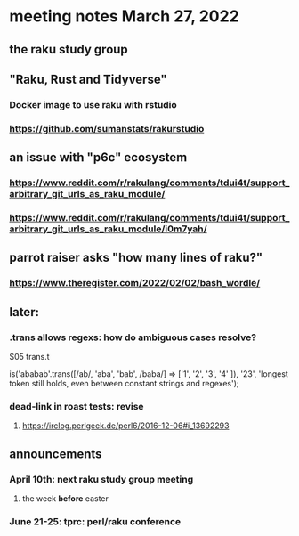 * meeting notes March 27, 2022
** the raku study group

** "Raku, Rust and Tidyverse"
*** Docker image to use raku with rstudio
*** https://github.com/sumanstats/rakurstudio

** an issue with "p6c" ecosystem
*** https://www.reddit.com/r/rakulang/comments/tdui4t/support_arbitrary_git_urls_as_raku_module/
*** https://www.reddit.com/r/rakulang/comments/tdui4t/support_arbitrary_git_urls_as_raku_module/i0m7yah/

** parrot raiser asks "how many lines of raku?"
*** https://www.theregister.com/2022/02/02/bash_wordle/

** later:
*** .trans allows regexs: how do ambiguous cases resolve?

S05
trans.t

is('ababab'.trans([/ab/, 'aba', 'bab', /baba/] =>
                   ['1',  '2',   '3',   '4'   ]),
   '23',
   'longest token still holds, even between constant strings and regexes');

*** dead-link in roast tests: revise
**** https://irclog.perlgeek.de/perl6/2016-12-06#i_13692293


** announcements 
*** April 10th: next raku study group meeting 
**** the week *before* easter
*** June 21-25: tprc: perl/raku conference 
